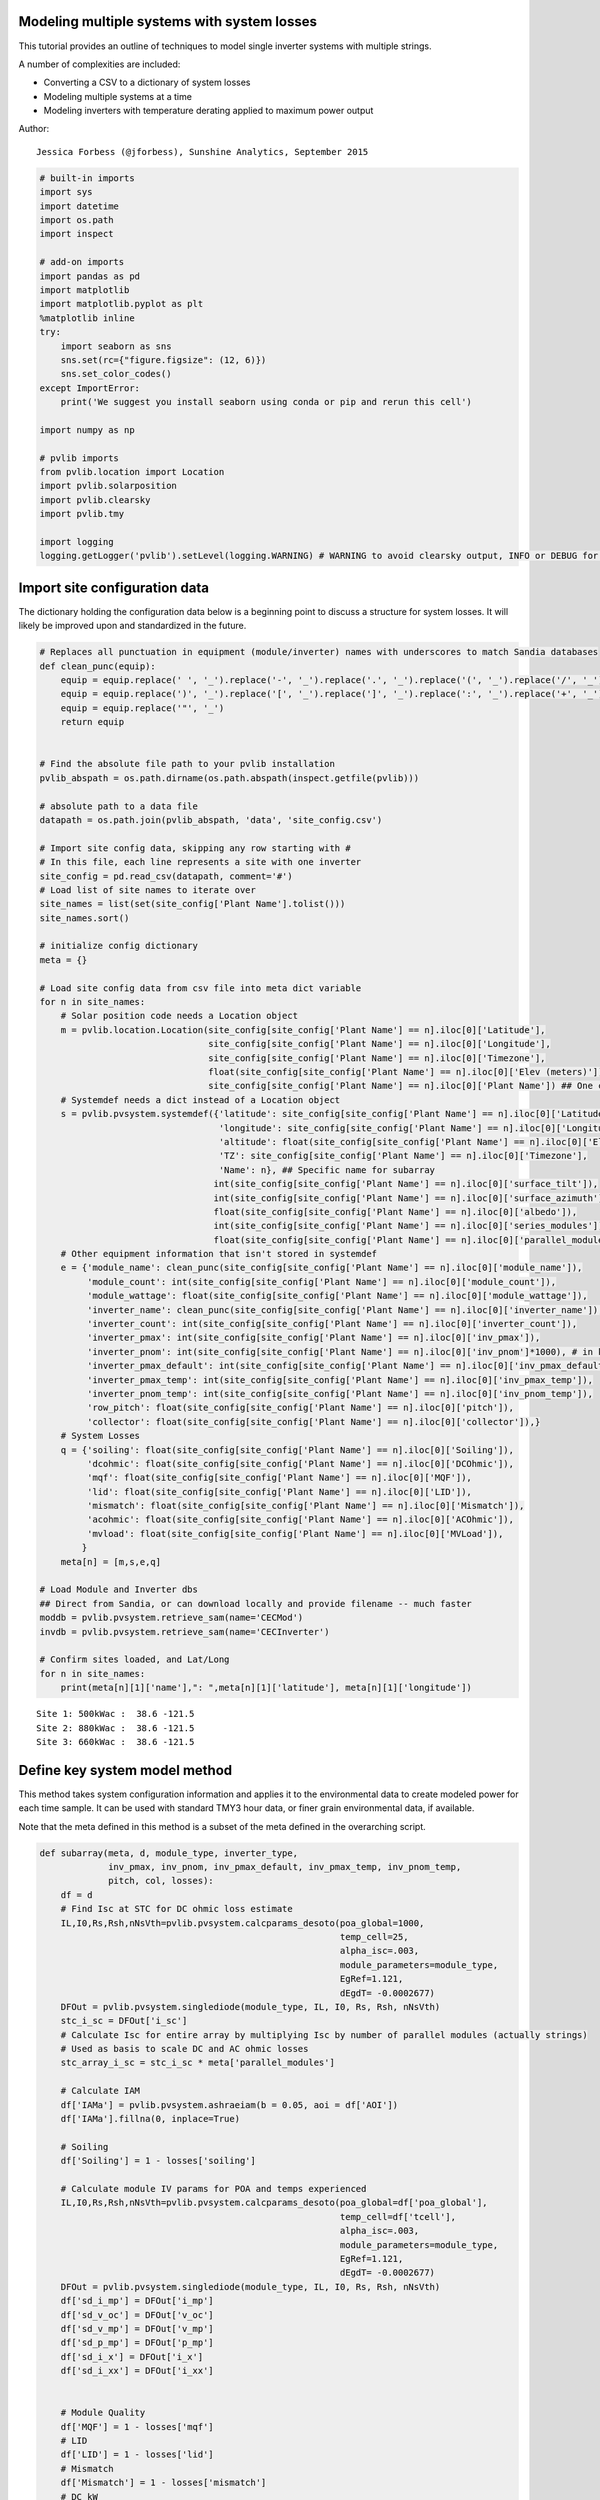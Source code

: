 
Modeling multiple systems with system losses
============================================

This tutorial provides an outline of techniques to model single inverter
systems with multiple strings.

A number of complexities are included:

-  Converting a CSV to a dictionary of system losses
-  Modeling multiple systems at a time
-  Modeling inverters with temperature derating applied to maximum power
   output

Author:

::

    Jessica Forbess (@jforbess), Sunshine Analytics, September 2015

.. code:: python

    # built-in imports
    import sys
    import datetime
    import os.path
    import inspect
    
    # add-on imports
    import pandas as pd
    import matplotlib
    import matplotlib.pyplot as plt
    %matplotlib inline
    try:
        import seaborn as sns
        sns.set(rc={"figure.figsize": (12, 6)})
        sns.set_color_codes()
    except ImportError:
        print('We suggest you install seaborn using conda or pip and rerun this cell')
    
    import numpy as np
    
    # pvlib imports
    from pvlib.location import Location
    import pvlib.solarposition
    import pvlib.clearsky
    import pvlib.tmy
    
    import logging
    logging.getLogger('pvlib').setLevel(logging.WARNING) # WARNING to avoid clearsky output, INFO or DEBUG for more
    
    

Import site configuration data
==============================

The dictionary holding the configuration data below is a beginning point
to discuss a structure for system losses. It will likely be improved
upon and standardized in the future.

.. code:: python

    # Replaces all punctuation in equipment (module/inverter) names with underscores to match Sandia databases
    def clean_punc(equip):
        equip = equip.replace(' ', '_').replace('-', '_').replace('.', '_').replace('(', '_').replace('/', '_')
        equip = equip.replace(')', '_').replace('[', '_').replace(']', '_').replace(':', '_').replace('+', '_')
        equip = equip.replace('"', '_')
        return equip
    
    
    # Find the absolute file path to your pvlib installation
    pvlib_abspath = os.path.dirname(os.path.abspath(inspect.getfile(pvlib)))
    
    # absolute path to a data file
    datapath = os.path.join(pvlib_abspath, 'data', 'site_config.csv')
    
    # Import site config data, skipping any row starting with #
    # In this file, each line represents a site with one inverter
    site_config = pd.read_csv(datapath, comment='#')
    # Load list of site names to iterate over
    site_names = list(set(site_config['Plant Name'].tolist()))
    site_names.sort()
    
    # initialize config dictionary
    meta = {}
    
    # Load site config data from csv file into meta dict variable
    for n in site_names:
        # Solar position code needs a Location object
        m = pvlib.location.Location(site_config[site_config['Plant Name'] == n].iloc[0]['Latitude'], 
                                    site_config[site_config['Plant Name'] == n].iloc[0]['Longitude'], 
                                    site_config[site_config['Plant Name'] == n].iloc[0]['Timezone'], 
                                    float(site_config[site_config['Plant Name'] == n].iloc[0]['Elev (meters)']), 
                                    site_config[site_config['Plant Name'] == n].iloc[0]['Plant Name']) ## One common name for site
        # Systemdef needs a dict instead of a Location object
        s = pvlib.pvsystem.systemdef({'latitude': site_config[site_config['Plant Name'] == n].iloc[0]['Latitude'],
                                      'longitude': site_config[site_config['Plant Name'] == n].iloc[0]['Longitude'],
                                      'altitude': float(site_config[site_config['Plant Name'] == n].iloc[0]['Elev (meters)']),
                                      'TZ': site_config[site_config['Plant Name'] == n].iloc[0]['Timezone'],
                                      'Name': n}, ## Specific name for subarray
                                     int(site_config[site_config['Plant Name'] == n].iloc[0]['surface_tilt']),
                                     int(site_config[site_config['Plant Name'] == n].iloc[0]['surface_azimuth']),
                                     float(site_config[site_config['Plant Name'] == n].iloc[0]['albedo']),
                                     int(site_config[site_config['Plant Name'] == n].iloc[0]['series_modules']),
                                     float(site_config[site_config['Plant Name'] == n].iloc[0]['parallel_modules']))
        # Other equipment information that isn't stored in systemdef
        e = {'module_name': clean_punc(site_config[site_config['Plant Name'] == n].iloc[0]['module_name']), 
             'module_count': int(site_config[site_config['Plant Name'] == n].iloc[0]['module_count']),
             'module_wattage': float(site_config[site_config['Plant Name'] == n].iloc[0]['module_wattage']),
             'inverter_name': clean_punc(site_config[site_config['Plant Name'] == n].iloc[0]['inverter_name']), 
             'inverter_count': int(site_config[site_config['Plant Name'] == n].iloc[0]['inverter_count']), 
             'inverter_pmax': int(site_config[site_config['Plant Name'] == n].iloc[0]['inv_pmax']),
             'inverter_pnom': int(site_config[site_config['Plant Name'] == n].iloc[0]['inv_pnom']*1000), # in kW in config file
             'inverter_pmax_default': int(site_config[site_config['Plant Name'] == n].iloc[0]['inv_pmax_default']*1000), # in kW in config file
             'inverter_pmax_temp': int(site_config[site_config['Plant Name'] == n].iloc[0]['inv_pmax_temp']),
             'inverter_pnom_temp': int(site_config[site_config['Plant Name'] == n].iloc[0]['inv_pnom_temp']),
             'row_pitch': float(site_config[site_config['Plant Name'] == n].iloc[0]['pitch']),
             'collector': float(site_config[site_config['Plant Name'] == n].iloc[0]['collector']),}
        # System Losses
        q = {'soiling': float(site_config[site_config['Plant Name'] == n].iloc[0]['Soiling']),
             'dcohmic': float(site_config[site_config['Plant Name'] == n].iloc[0]['DCOhmic']),
             'mqf': float(site_config[site_config['Plant Name'] == n].iloc[0]['MQF']),
             'lid': float(site_config[site_config['Plant Name'] == n].iloc[0]['LID']),
             'mismatch': float(site_config[site_config['Plant Name'] == n].iloc[0]['Mismatch']),
             'acohmic': float(site_config[site_config['Plant Name'] == n].iloc[0]['ACOhmic']),
             'mvload': float(site_config[site_config['Plant Name'] == n].iloc[0]['MVLoad']),
            }
        meta[n] = [m,s,e,q]
    
    # Load Module and Inverter dbs
    ## Direct from Sandia, or can download locally and provide filename -- much faster
    moddb = pvlib.pvsystem.retrieve_sam(name='CECMod')
    invdb = pvlib.pvsystem.retrieve_sam(name='CECInverter')
    
    # Confirm sites loaded, and Lat/Long
    for n in site_names:
        print(meta[n][1]['name'],": ",meta[n][1]['latitude'], meta[n][1]['longitude'])


.. parsed-literal::

    Site 1: 500kWac :  38.6 -121.5
    Site 2: 880kWac :  38.6 -121.5
    Site 3: 660kWac :  38.6 -121.5
    

Define key system model method
==============================

This method takes system configuration information and applies it to the
environmental data to create modeled power for each time sample. It can
be used with standard TMY3 hour data, or finer grain environmental data,
if available.

Note that the meta defined in this method is a subset of the meta
defined in the overarching script.

.. code:: python

    def subarray(meta, d, module_type, inverter_type, 
                 inv_pmax, inv_pnom, inv_pmax_default, inv_pmax_temp, inv_pnom_temp,
                 pitch, col, losses):
        df = d
        # Find Isc at STC for DC ohmic loss estimate
        IL,I0,Rs,Rsh,nNsVth=pvlib.pvsystem.calcparams_desoto(poa_global=1000,
                                                             temp_cell=25,
                                                             alpha_isc=.003,
                                                             module_parameters=module_type,
                                                             EgRef=1.121,
                                                             dEgdT= -0.0002677)
        DFOut = pvlib.pvsystem.singlediode(module_type, IL, I0, Rs, Rsh, nNsVth)
        stc_i_sc = DFOut['i_sc']
        # Calculate Isc for entire array by multiplying Isc by number of parallel modules (actually strings)
        # Used as basis to scale DC and AC ohmic losses
        stc_array_i_sc = stc_i_sc * meta['parallel_modules']
    
        # Calculate IAM
        df['IAMa'] = pvlib.pvsystem.ashraeiam(b = 0.05, aoi = df['AOI'])
        df['IAMa'].fillna(0, inplace=True)
    
        # Soiling
        df['Soiling'] = 1 - losses['soiling']
    
        # Calculate module IV params for POA and temps experienced
        IL,I0,Rs,Rsh,nNsVth=pvlib.pvsystem.calcparams_desoto(poa_global=df['poa_global'],
                                                             temp_cell=df['tcell'],
                                                             alpha_isc=.003,
                                                             module_parameters=module_type,
                                                             EgRef=1.121,
                                                             dEgdT= -0.0002677)
        DFOut = pvlib.pvsystem.singlediode(module_type, IL, I0, Rs, Rsh, nNsVth)
        df['sd_i_mp'] = DFOut['i_mp']
        df['sd_v_oc'] = DFOut['v_oc']
        df['sd_v_mp'] = DFOut['v_mp']
        df['sd_p_mp'] = DFOut['p_mp']
        df['sd_i_x'] = DFOut['i_x']
        df['sd_i_xx'] = DFOut['i_xx']
    
    
        # Module Quality
        df['MQF'] = 1 - losses['mqf']
        # LID
        df['LID'] = 1 - losses['lid']
        # Mismatch
        df['Mismatch'] = 1 - losses['mismatch']
        # DC kW
        df['sd_string_v_mp'] = meta['series_modules'] * df.sd_v_mp
        df['sd_array_i_mp'] = meta['parallel_modules'] * df.sd_i_mp
        # DC ohmic
        df['DCohmic'] = 1 - losses['dcohmic'] * pow(df.sd_array_i_mp / stc_array_i_sc, 2)
        df['sd_array_p_mp'] = df.sd_string_v_mp * df.sd_array_i_mp * df.DCohmic * df.MQF * df.LID * df.Mismatch
        df['sd_array_kp_mp'] = df.sd_array_p_mp / 1000
    
        # Temperature Derate of Inverter
        # Approximating warmer temps input to inverter
        df['Tinv'] = df['DryBulb'] + 4 
        ## Model doesn't include sharp drop limit over 50C
        # Calculate maximum clipping level based on temperature. Clip level is never lower than nominal inverter level (pmax).
        def clip_level(tamb):
            return min(inv_pmax,
                       inv_pmax_default - max(tamb - inv_pmax_temp,0) * (inv_pmax_default - inv_pnom) / (inv_pnom_temp - inv_pmax_temp))/1000
    
        df['ACPowerClipLevel'] = df['Tinv'].apply(clip_level)
        # AC kW
        df['ACPower'] = pvlib.pvsystem.snlinverter(v_dc = df.sd_string_v_mp,
                                                   p_dc = df.sd_array_p_mp,
                                                   inverter = inverter_type) / 1000
        # Clip any ACPower values that exceed temperature bounded maximum
        df['ACPowerClipped'] = pd.DataFrame([df['ACPower'], df['ACPowerClipLevel']]).min()
    
        # AC ohmic
        df['ACohmic'] = 1 - losses['acohmic'] * pow(df.sd_array_i_mp / stc_array_i_sc, 2) # Scaled by DC current as rough approximation
    
        # MV Transformer
        df['MVLoad'] = 1 - losses['mvload']
    
        df['ArrayPower'] = df.ACPowerClipped * df.ACohmic * df.MVLoad
    

Load environmental data
=======================

Data is a dictionary of DataFrames, with each site\_name as a key. Plane
of Array irradiance and module temperatures are calculated here as well.

.. code:: python

    # Initialize the dataframe dictionary
    Data = {}
    
    # Find the absolute file path to your pvlib installation
    pvlib_abspath = os.path.dirname(os.path.abspath(inspect.getfile(pvlib)))
    
    # absolute path to a data file
    datapath = os.path.join(pvlib_abspath, 'data', '724839TYA.csv')
    
    # read tmy data with year values coerced to a single year
    tmy_data, meta_tmy = pvlib.tmy.readtmy3(datapath, coerce_year=2015)
    tmy_data.index.name = 'Time'
    
    # TMY data seems to be given as hourly data with time stamp at the end
    # shift the index 30 Minutes back for calculation of sun positions
    tmy_data = tmy_data.shift(freq='-30Min')
    
    for n in site_names:
        print('System Name: ' + n + '\n')
        # Initialize dataset with environmental data
        Data[n] = tmy_data
        # Generate clear sky data for site to compare to POA sensors
        # Calculate solar position using Ephemeris Calculations
        solpos = pvlib.solarposition.get_solarposition(Data[n].index, meta[n][0], method='pyephem')
        Data[n] = pd.concat([Data[n], solpos], axis=1)
    
        # Calculate extraterrestrial radiation and air mass and AOI
        Data[n]['HExtra']=pvlib.irradiance.extraradiation(Data[n].index)
        Data[n]['AM']=pvlib.atmosphere.relativeairmass(zenith=Data[n].apparent_zenith)
        Data[n]['AOI'] = pvlib.irradiance.aoi(meta[n][1]['surface_tilt'], 
                                              meta[n][1]['surface_azimuth'], 
                                              Data[n]['apparent_zenith'], 
                                              Data[n]['azimuth'])
        # Calculate GHI clear sky
        csky = pvlib.clearsky.ineichen(Data[n].index, meta[n][0])
        csky.rename(columns=lambda x: 'cs_'+x, inplace=True)
        Data[n] = pd.concat([Data[n], csky], axis=1)
        # Generate POA clear sky
        cs_poa = pvlib.irradiance.total_irrad(surface_tilt = meta[n][1]['surface_tilt'],
                                              surface_azimuth = meta[n][1]['surface_azimuth'],
                                              solar_zenith = Data[n].apparent_zenith,
                                              solar_azimuth = Data[n].apparent_azimuth,
                                              albedo = meta[n][1]['albedo'],
                                              ghi = Data[n].cs_ghi,
                                              dhi = Data[n].cs_dhi,
                                              dni = Data[n].cs_dni,
                                              dni_extra = Data[n].HExtra,
                                              airmass=Data[n].AM, 
                                              model='perez')
        cs_poa.rename(columns=lambda x: 'cs_poa_' + x, inplace=True)
        Data[n] = pd.concat([Data[n], cs_poa], axis=1)       
        
        # Generate POA from GHI data
        poa_sky_diffuse = pvlib.irradiance.haydavies(meta[n][1]['surface_tilt'], 
                                                     meta[n][1]['surface_azimuth'],
                                                     Data[n]['DHI'], Data[n]['DNI'], Data[n]['HExtra'],
                                                     Data[n]['apparent_zenith'], Data[n]['azimuth'])
        poa_ground_diffuse = pvlib.irradiance.grounddiffuse(meta[n][1]['surface_tilt'], 
                                                            Data[n]['GHI'], 
                                                            albedo=meta[n][1]['albedo'])
        poa_total = pvlib.irradiance.globalinplane(Data[n]['AOI'], Data[n]['DNI'], 
                                                   poa_sky_diffuse, poa_ground_diffuse)
        Data[n] = pd.concat([Data[n], poa_total], axis=1)    
    
        # Calculate model cell temperature
        tcells = pvlib.pvsystem.sapm_celltemp(irrad = Data[n]['poa_global'],
                                              wind = Data[n]['Wspd'],
                                              temp = Data[n]['DryBulb'],
                                              model = 'Open_rack_cell_polymerback')
        Data[n]['tcell'] = tcells['temp_cell']
        Data[n]['tmodule'] = tcells['temp_module']
                 
            
    


.. parsed-literal::

    System Name: Site 1: 500kWac
    
    System Name: Site 2: 880kWac
    
    System Name: Site 3: 660kWac
    
    

Run performance simulation for each array
-----------------------------------------

This method calls the modeling method, and compiles a smaller DataFrame
of all the sites for graphing.

Note that because Data[n] is a dictionary, it is modified by the
modeling method, and doesn't need to be explicitly returned.

.. code:: python

    # Initialize DataFrame for graphing
    graph_data = pd.DataFrame()
    
    for n in site_names:
        print('System Name: ' + n)
    
        # Load equipment coefficients
        module = moddb[meta[n][2]['module_name']]
        inverter = invdb[meta[n][2]['inverter_name']]
        # Adjust max inverter output to match field settings
        inverter.Paco = meta[n][2]['inverter_pmax']
        
        # Call modeling method 
        subarray(meta[n][1], Data[n], module, inverter, 
                 meta[n][2]['inverter_pmax'], meta[n][2]['inverter_pnom'], meta[n][2]['inverter_pmax_default'],
                 meta[n][2]['inverter_pmax_temp'], meta[n][2]['inverter_pnom_temp'],
                 meta[n][2]['row_pitch'], meta[n][2]['collector'], meta[n][3])     
    
        # Calculate kWh for each time sample
        Data[n]['ModelEnergy'] = Data[n]['ArrayPower'] # hour data samples only -- e.g., divide by 4 for 15 minute samples
        Data[n]['Name'] = n
        
        # Load key data points into a smaller data frame with all sites   
        graph_data_n = pd.concat([Data[n]['Name'],Data[n]['poa_global'],Data[n]['ModelEnergy']],axis=1)
        graph_data = pd.concat([graph_data,graph_data_n],axis=0)
    
    
        
        
       


.. parsed-literal::

    System Name: Site 1: 500kWac
    System Name: Site 2: 880kWac
    System Name: Site 3: 660kWac
    

Plot plane of array irradiance vs output energy
===============================================

.. code:: python

    # Note that linear regression fit includes inverter clipping data as well as linear region
    # Usually the clipping region is removed from a linear regression fit of system performance. 
    sns.lmplot(x="poa_global", y="ModelEnergy", col="Name", hue="Name", data=graph_data,
                ci=None, palette="muted", size=4,
               scatter_kws={"s": 50, "alpha": 1})
    
    
    




.. parsed-literal::

    <seaborn.axisgrid.FacetGrid at 0x1160ec4e0>




.. image:: system_loss_modeling_files%5Csystem_loss_modeling_11_1.png


